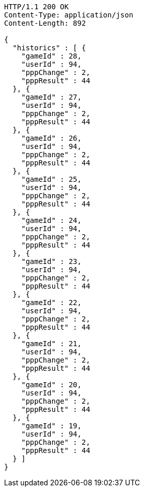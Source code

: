 [source,http,options="nowrap"]
----
HTTP/1.1 200 OK
Content-Type: application/json
Content-Length: 892

{
  "historics" : [ {
    "gameId" : 28,
    "userId" : 94,
    "pppChange" : 2,
    "pppResult" : 44
  }, {
    "gameId" : 27,
    "userId" : 94,
    "pppChange" : 2,
    "pppResult" : 44
  }, {
    "gameId" : 26,
    "userId" : 94,
    "pppChange" : 2,
    "pppResult" : 44
  }, {
    "gameId" : 25,
    "userId" : 94,
    "pppChange" : 2,
    "pppResult" : 44
  }, {
    "gameId" : 24,
    "userId" : 94,
    "pppChange" : 2,
    "pppResult" : 44
  }, {
    "gameId" : 23,
    "userId" : 94,
    "pppChange" : 2,
    "pppResult" : 44
  }, {
    "gameId" : 22,
    "userId" : 94,
    "pppChange" : 2,
    "pppResult" : 44
  }, {
    "gameId" : 21,
    "userId" : 94,
    "pppChange" : 2,
    "pppResult" : 44
  }, {
    "gameId" : 20,
    "userId" : 94,
    "pppChange" : 2,
    "pppResult" : 44
  }, {
    "gameId" : 19,
    "userId" : 94,
    "pppChange" : 2,
    "pppResult" : 44
  } ]
}
----